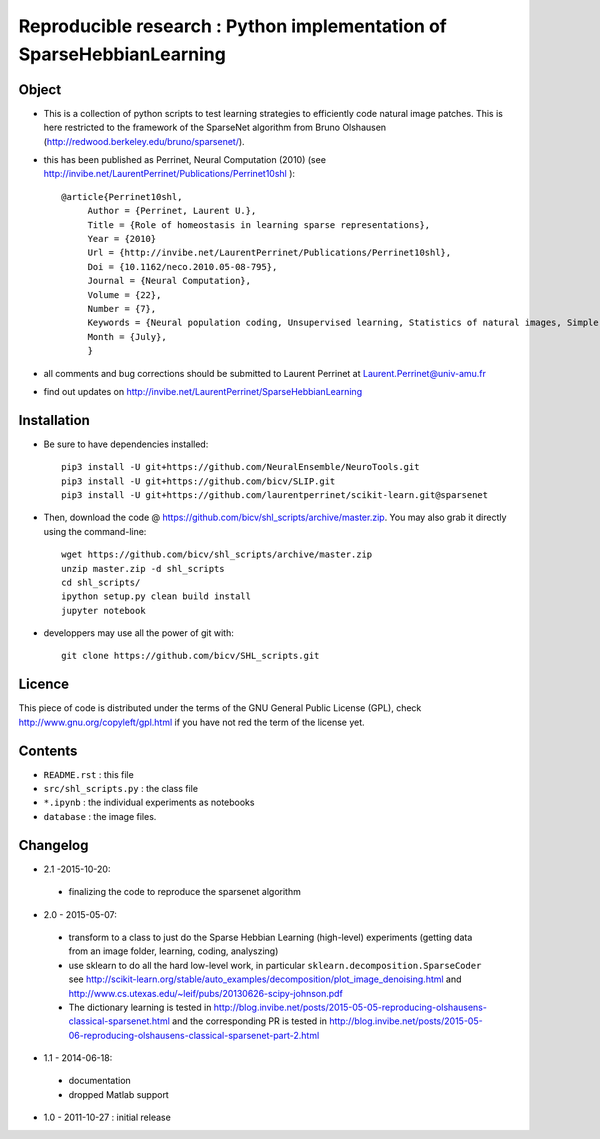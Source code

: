 Reproducible research : Python implementation of SparseHebbianLearning
======================================================================


.. image:: probe/ssc_homeo.png
   :scale: 100%
   :alt: Set of RFs after aSSC learning.


Object
------

* This is a collection of python scripts to test learning strategies to efficiently code natural image patches.  This is here restricted  to the framework of the SparseNet algorithm from Bruno Olshausen (http://redwood.berkeley.edu/bruno/sparsenet/).

* this has been published as Perrinet, Neural Computation (2010) (see  http://invibe.net/LaurentPerrinet/Publications/Perrinet10shl )::

   @article{Perrinet10shl,
        Author = {Perrinet, Laurent U.},
        Title = {Role of homeostasis in learning sparse representations},
        Year = {2010}
        Url = {http://invibe.net/LaurentPerrinet/Publications/Perrinet10shl},
        Doi = {10.1162/neco.2010.05-08-795},
        Journal = {Neural Computation},
        Volume = {22},
        Number = {7},
        Keywords = {Neural population coding, Unsupervised learning, Statistics of natural images, Simple cell receptive fields, Sparse Hebbian Learning, Adaptive Matching Pursuit, Cooperative Homeostasis, Competition-Optimized Matching Pursuit},
        Month = {July},
        }

* all comments and bug corrections should be submitted to Laurent Perrinet at Laurent.Perrinet@univ-amu.fr
* find out updates on http://invibe.net/LaurentPerrinet/SparseHebbianLearning


Installation
-------------

* Be sure to have dependencies installed::

   pip3 install -U git+https://github.com/NeuralEnsemble/NeuroTools.git
   pip3 install -U git+https://github.com/bicv/SLIP.git
   pip3 install -U git+https://github.com/laurentperrinet/scikit-learn.git@sparsenet

* Then, download the code @ https://github.com/bicv/shl_scripts/archive/master.zip. You may also grab it directly using the command-line::

   wget https://github.com/bicv/shl_scripts/archive/master.zip
   unzip master.zip -d shl_scripts
   cd shl_scripts/
   ipython setup.py clean build install
   jupyter notebook

* developpers may use all the power of git with::

   git clone https://github.com/bicv/SHL_scripts.git

Licence
--------

This piece of code is distributed under the terms of the GNU General Public License (GPL), check http://www.gnu.org/copyleft/gpl.html if you have not red the term of the license yet.

Contents
--------

* ``README.rst`` : this file
* ``src/shl_scripts.py`` : the class file
* ``*.ipynb`` : the individual experiments as notebooks
* ``database`` : the image files.

Changelog
---------

* 2.1 -2015-10-20:
 * finalizing the code to reproduce the sparsenet algorithm

* 2.0 - 2015-05-07:
 * transform to a class to just do the Sparse Hebbian Learning (high-level) experiments (getting data from an image folder, learning, coding, analyszing)
 * use sklearn to do all the hard low-level work, in particular ``sklearn.decomposition.SparseCoder`` see http://scikit-learn.org/stable/auto_examples/decomposition/plot_image_denoising.html and http://www.cs.utexas.edu/~leif/pubs/20130626-scipy-johnson.pdf
 * The dictionary learning is tested in http://blog.invibe.net/posts/2015-05-05-reproducing-olshausens-classical-sparsenet.html and the corresponding PR is tested in http://blog.invibe.net/posts/2015-05-06-reproducing-olshausens-classical-sparsenet-part-2.html

* 1.1 - 2014-06-18:
 * documentation
 * dropped Matlab support

* 1.0 - 2011-10-27 : initial release
